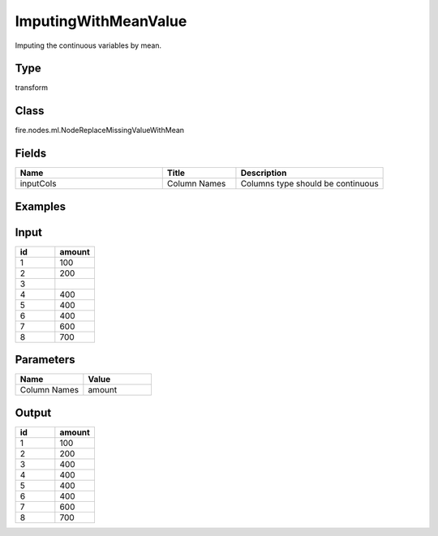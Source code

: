 ImputingWithMeanValue
=========== 

Imputing the continuous variables by mean.

Type
--------- 

transform

Class
--------- 

fire.nodes.ml.NodeReplaceMissingValueWithMean

Fields
--------- 

.. list-table::
      :widths: 10 5 10
      :header-rows: 1

      * - Name
        - Title
        - Description
      * - inputCols
        - Column Names
        - Columns type should be continuous


Examples
---------

Input
---------

.. list-table:: 
   :widths: 10 10
   :header-rows: 1

   * - id
     - amount
   
   * - 1
     - 100
  
   * - 2
     - 200
   
   * - 3
     - 
   
   * - 4
     - 400
     
   * - 5
     - 400
     
   * - 6
     - 400
    
   * - 7
     - 600
     
   * - 8
     - 700
    
Parameters
-------------


.. list-table:: 
   :widths: 10 10
   :header-rows: 1
   
   * - Name
     - Value
     
   * - Column Names
     - amount


Output
---------

.. list-table:: 
   :widths: 10 10
   :header-rows: 1

   * - id
     - amount
   
   * - 1
     - 100
  
   * - 2
     - 200
   
   * - 3
     - 400
   
   * - 4
     - 400
     
   * - 5
     - 400
     
   * - 6
     - 400
    
   * - 7
     - 600
     
   * - 8
     - 700
